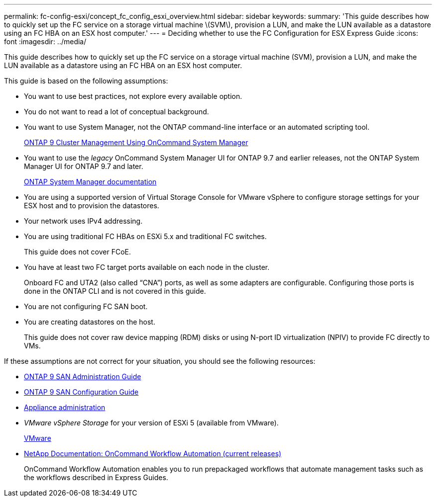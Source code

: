 ---
permalink: fc-config-esxi/concept_fc_config_esxi_overview.html
sidebar: sidebar
keywords: 
summary: 'This guide describes how to quickly set up the FC service on a storage virtual machine \(SVM\), provision a LUN, and make the LUN available as a datastore using an FC HBA on an ESX host computer.'
---
= Deciding whether to use the FC Configuration for ESX Express Guide
:icons: font
:imagesdir: ../media/

[.lead]
This guide describes how to quickly set up the FC service on a storage virtual machine (SVM), provision a LUN, and make the LUN available as a datastore using an FC HBA on an ESX host computer.

This guide is based on the following assumptions:

* You want to use best practices, not explore every available option.
* You do not want to read a lot of conceptual background.
* You want to use System Manager, not the ONTAP command-line interface or an automated scripting tool.
+
http://docs.netapp.com/ontap-9/topic/com.netapp.doc.onc-sm-help/GUID-DF04A607-30B0-4B98-99C8-CB065C64E670.html[ONTAP 9 Cluster Management Using OnCommand System Manager]

* You want to use the _legacy_ OnCommand System Manager UI for ONTAP 9.7 and earlier releases, not the ONTAP System Manager UI for ONTAP 9.7 and later.
+
https://docs.netapp.com/us-en/ontap/[ONTAP System Manager documentation]

* You are using a supported version of Virtual Storage Console for VMware vSphere to configure storage settings for your ESX host and to provision the datastores.
* Your network uses IPv4 addressing.
* You are using traditional FC HBAs on ESXi 5.x and traditional FC switches.
+
This guide does not cover FCoE.

* You have at least two FC target ports available on each node in the cluster.
+
Onboard FC and UTA2 (also called "`CNA`") ports, as well as some adapters are configurable. Configuring those ports is done in the ONTAP CLI and is not covered in this guide.

* You are not configuring FC SAN boot.
* You are creating datastores on the host.
+
This guide does not cover raw device mapping (RDM) disks or using N-port ID virtualization (NPIV) to provide FC directly to VMs.

If these assumptions are not correct for your situation, you should see the following resources:

* http://docs.netapp.com/ontap-9/topic/com.netapp.doc.dot-cm-sanag/home.html[ONTAP 9 SAN Administration Guide]
* http://docs.netapp.com/ontap-9/topic/com.netapp.doc.dot-cm-sanconf/home.html[ONTAP 9 SAN Configuration Guide]
* https://docs.netapp.com/vapp-96/topic/com.netapp.doc.vsc-iag/home.html[Appliance administration]
* _VMware vSphere Storage_ for your version of ESXi 5 (available from VMware).
+
http://www.vmware.com[VMware]

* http://mysupport.netapp.com/documentation/productlibrary/index.html?productID=61550[NetApp Documentation: OnCommand Workflow Automation (current releases)]
+
OnCommand Workflow Automation enables you to run prepackaged workflows that automate management tasks such as the workflows described in Express Guides.

